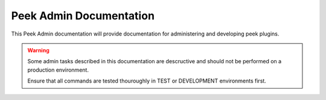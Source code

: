 .. _peek_admin_app_documentation:

++++++++++++++++++++++++
Peek Admin Documentation
++++++++++++++++++++++++


This Peek Admin documentation will provide documentation for administering and
developing peek plugins.

.. warning:: Some admin tasks described in this documentation are descructive and should
    not be performed on a production environment.

    Ensure that all commands are tested thouroughly in TEST or DEVELOPMENT environments
    first.
